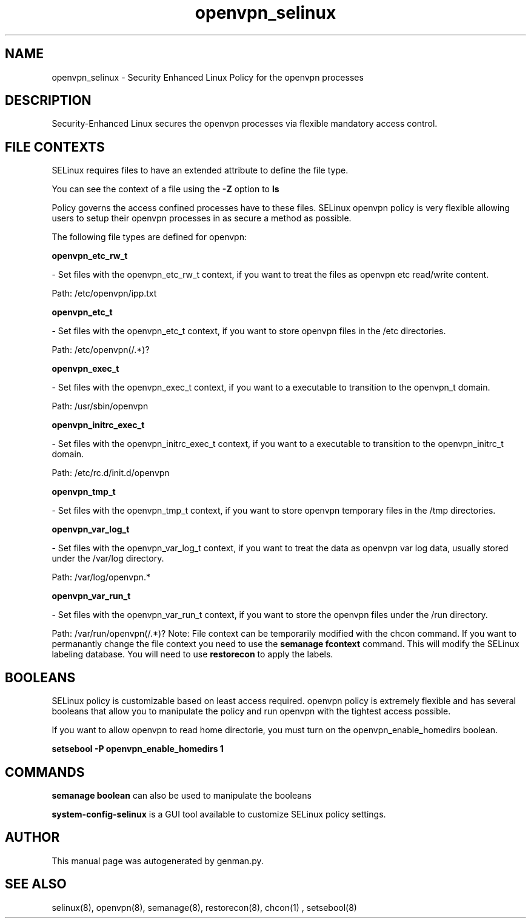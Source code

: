 .TH  "openvpn_selinux"  "8"  "openvpn" "dwalsh@redhat.com" "openvpn SELinux Policy documentation"
.SH "NAME"
openvpn_selinux \- Security Enhanced Linux Policy for the openvpn processes
.SH "DESCRIPTION"

Security-Enhanced Linux secures the openvpn processes via flexible mandatory access
control.  
.SH FILE CONTEXTS
SELinux requires files to have an extended attribute to define the file type. 
.PP
You can see the context of a file using the \fB\-Z\fP option to \fBls\bP
.PP
Policy governs the access confined processes have to these files. 
SELinux openvpn policy is very flexible allowing users to setup their openvpn processes in as secure a method as possible.
.PP 
The following file types are defined for openvpn:


.EX
.B openvpn_etc_rw_t 
.EE

- Set files with the openvpn_etc_rw_t context, if you want to treat the files as openvpn etc read/write content.

.br
Path: 
/etc/openvpn/ipp.txt

.EX
.B openvpn_etc_t 
.EE

- Set files with the openvpn_etc_t context, if you want to store openvpn files in the /etc directories.

.br
Path: 
/etc/openvpn(/.*)?

.EX
.B openvpn_exec_t 
.EE

- Set files with the openvpn_exec_t context, if you want to a executable to transition to the openvpn_t domain.

.br
Path: 
/usr/sbin/openvpn

.EX
.B openvpn_initrc_exec_t 
.EE

- Set files with the openvpn_initrc_exec_t context, if you want to a executable to transition to the openvpn_initrc_t domain.

.br
Path: 
/etc/rc\.d/init\.d/openvpn

.EX
.B openvpn_tmp_t 
.EE

- Set files with the openvpn_tmp_t context, if you want to store openvpn temporary files in the /tmp directories.


.EX
.B openvpn_var_log_t 
.EE

- Set files with the openvpn_var_log_t context, if you want to treat the data as openvpn var log data, usually stored under the /var/log directory.

.br
Path: 
/var/log/openvpn.*

.EX
.B openvpn_var_run_t 
.EE

- Set files with the openvpn_var_run_t context, if you want to store the openvpn files under the /run directory.

.br
Path: 
/var/run/openvpn(/.*)?
Note: File context can be temporarily modified with the chcon command.  If you want to permanantly change the file context you need to use the 
.B semanage fcontext 
command.  This will modify the SELinux labeling database.  You will need to use
.B restorecon
to apply the labels.

.SH BOOLEANS
SELinux policy is customizable based on least access required.  openvpn policy is extremely flexible and has several booleans that allow you to manipulate the policy and run openvpn with the tightest access possible.


.PP
If you want to allow openvpn to read home directorie, you must turn on the openvpn_enable_homedirs boolean.

.EX
.B setsebool -P openvpn_enable_homedirs 1
.EE

.SH "COMMANDS"

.B semanage boolean
can also be used to manipulate the booleans

.PP
.B system-config-selinux 
is a GUI tool available to customize SELinux policy settings.

.SH AUTHOR	
This manual page was autogenerated by genman.py.

.SH "SEE ALSO"
selinux(8), openvpn(8), semanage(8), restorecon(8), chcon(1)
, setsebool(8)